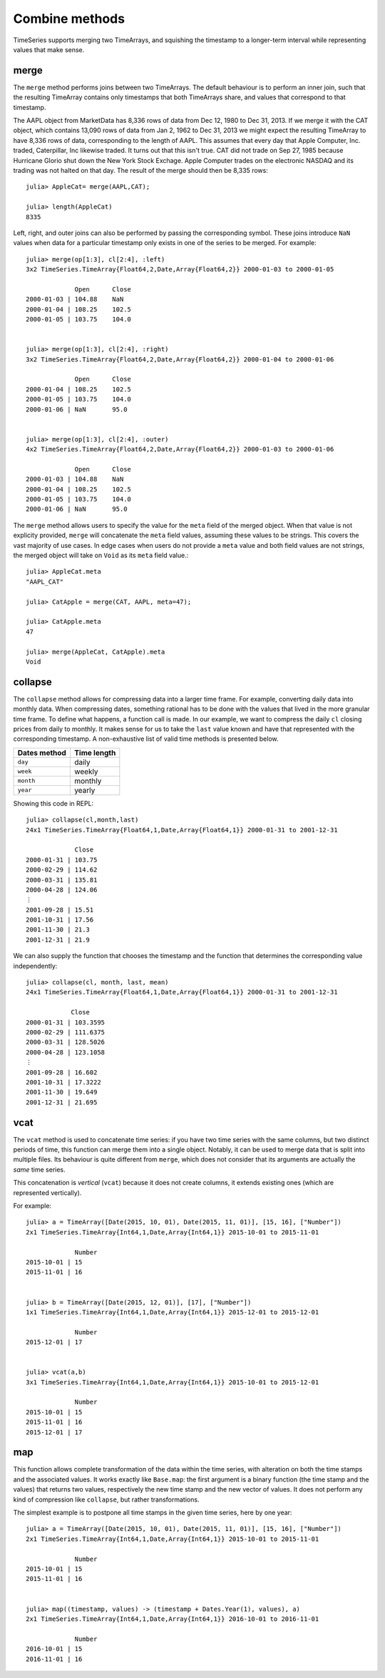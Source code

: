 Combine methods
===============

TimeSeries supports merging two TimeArrays, and squishing the timestamp to a longer-term interval while representing values
that make sense.

merge
-----

The ``merge`` method performs joins between two TimeArrays. The default behaviour is to perform an inner join, such that the resulting
TimeArray contains only timestamps that both TimeArrays share, and values that correspond to that timestamp.

The AAPL object from MarketData has 8,336 rows of data from Dec 12, 1980 to Dec 31, 2013. If we merge it with the CAT object, which
contains 13,090 rows of data from Jan 2, 1962 to Dec 31, 2013 we might expect the resulting TimeArray to have 8,336 rows of
data, corresponding to the length of AAPL. This assumes that every day that Apple Computer, Inc. traded, Caterpillar, Inc likewise
traded. It turns out that this isn't true. CAT did not trade on Sep 27, 1985 because Hurricane Glorio shut down the New York
Stock Exchage. Apple Computer trades on the electronic NASDAQ and its trading was not halted on that day. The result of the merge
should then be 8,335 rows::

    julia> AppleCat= merge(AAPL,CAT);

    julia> length(AppleCat)
    8335

Left, right, and outer joins can also be performed by passing the corresponding symbol. These joins introduce ``NaN`` values when data
for a particular timestamp only exists in one of the series to be merged. For example::

    julia> merge(op[1:3], cl[2:4], :left)
    3x2 TimeSeries.TimeArray{Float64,2,Date,Array{Float64,2}} 2000-01-03 to 2000-01-05

                 Open      Close
    2000-01-03 | 104.88    NaN
    2000-01-04 | 108.25    102.5
    2000-01-05 | 103.75    104.0


    julia> merge(op[1:3], cl[2:4], :right)
    3x2 TimeSeries.TimeArray{Float64,2,Date,Array{Float64,2}} 2000-01-04 to 2000-01-06

                 Open      Close
    2000-01-04 | 108.25    102.5
    2000-01-05 | 103.75    104.0
    2000-01-06 | NaN       95.0


    julia> merge(op[1:3], cl[2:4], :outer)
    4x2 TimeSeries.TimeArray{Float64,2,Date,Array{Float64,2}} 2000-01-03 to 2000-01-06

                 Open      Close
    2000-01-03 | 104.88    NaN
    2000-01-04 | 108.25    102.5
    2000-01-05 | 103.75    104.0
    2000-01-06 | NaN       95.0

The ``merge`` method allows users to specify the value for the ``meta`` field of the merged object. When that value is not explicity
provided, ``merge`` will concatenate the ``meta`` field values, assuming these values to be strings. This covers the vast majority of 
use cases. In edge cases when users do not provide a ``meta`` value and both field values are not strings, the merged object will take
on ``Void`` as its ``meta`` field value.::
    
    julia> AppleCat.meta
    "AAPL_CAT"

    julia> CatApple = merge(CAT, AAPL, meta=47);

    julia> CatApple.meta
    47

    julia> merge(AppleCat, CatApple).meta
    Void

collapse
--------

The ``collapse`` method allows for compressing data into a larger time frame. For example, converting daily data into monthly data.
When compressing dates, something rational has to be done with the values that lived in the more granular time frame. To define what
happens, a function call is made. In our example, we want to compress the daily ``cl`` closing prices from daily to monthly. It makes
sense for us to take the ``last`` value known and have that represented with the corresponding timestamp. A non-exhaustive list of valid time methods is presented below.

+--------------+-------------+
| Dates method | Time length |
+==============+=============+
| ``day``      | daily       |
+--------------+-------------+
| ``week``     | weekly      |
+--------------+-------------+
| ``month``    | monthly     |
+--------------+-------------+
| ``year``     | yearly      |
+--------------+-------------+

Showing this code in REPL::

    julia> collapse(cl,month,last)
    24x1 TimeSeries.TimeArray{Float64,1,Date,Array{Float64,1}} 2000-01-31 to 2001-12-31

                 Close
    2000-01-31 | 103.75
    2000-02-29 | 114.62
    2000-03-31 | 135.81
    2000-04-28 | 124.06
    ⋮
    2001-09-28 | 15.51
    2001-10-31 | 17.56
    2001-11-30 | 21.3
    2001-12-31 | 21.9

We can also supply the function that chooses the timestamp and the function that determines the corresponding value independently::

    julia> collapse(cl, month, last, mean)
    24x1 TimeSeries.TimeArray{Float64,1,Date,Array{Float64,1}} 2000-01-31 to 2001-12-31

		Close     
    2000-01-31 | 103.3595  
    2000-02-29 | 111.6375  
    2000-03-31 | 128.5026  
    2000-04-28 | 123.1058  
    ⋮
    2001-09-28 | 16.602    
    2001-10-31 | 17.3222   
    2001-11-30 | 19.649    
    2001-12-31 | 21.695    


vcat
----

The ``vcat`` method is used to concatenate time series: if you have two time series with the same columns, but two distinct 
periods of time, this function can merge them into a single object. Notably, it can be used to merge data that is split into multiple
files. Its behaviour is quite different from ``merge``, which does not consider that its arguments are actually the *same* time series. 

This concatenation is *vertical* (``vcat``) because it does not create columns, it extends existing ones (which are represented vertically). 

For example::

    julia> a = TimeArray([Date(2015, 10, 01), Date(2015, 11, 01)], [15, 16], ["Number"])
    2x1 TimeSeries.TimeArray{Int64,1,Date,Array{Int64,1}} 2015-10-01 to 2015-11-01
    
                 Number
    2015-10-01 | 15
    2015-11-01 | 16
    
    
    julia> b = TimeArray([Date(2015, 12, 01)], [17], ["Number"])
    1x1 TimeSeries.TimeArray{Int64,1,Date,Array{Int64,1}} 2015-12-01 to 2015-12-01
    
                 Number
    2015-12-01 | 17
    
    
    julia> vcat(a,b)
    3x1 TimeSeries.TimeArray{Int64,1,Date,Array{Int64,1}} 2015-10-01 to 2015-12-01
    
                 Number
    2015-10-01 | 15
    2015-11-01 | 16
    2015-12-01 | 17

map
---

This function allows complete transformation of the data within the time series, with alteration on both the time stamps and the associated values. 
It works exactly like ``Base.map``: the first argument is a binary function (the time stamp and the values) that returns two values, respectively 
the new time stamp and the new vector of values. It does not perform any kind of compression like ``collapse``, but rather transformations. 

The simplest example is to postpone all time stamps in the given time series, here by one year:: 

    julia> a = TimeArray([Date(2015, 10, 01), Date(2015, 11, 01)], [15, 16], ["Number"])
    2x1 TimeSeries.TimeArray{Int64,1,Date,Array{Int64,1}} 2015-10-01 to 2015-11-01
    
                 Number
    2015-10-01 | 15
    2015-11-01 | 16
    
    
    julia> map((timestamp, values) -> (timestamp + Dates.Year(1), values), a)
    2x1 TimeSeries.TimeArray{Int64,1,Date,Array{Int64,1}} 2016-10-01 to 2016-11-01
    
                 Number
    2016-10-01 | 15
    2016-11-01 | 16
